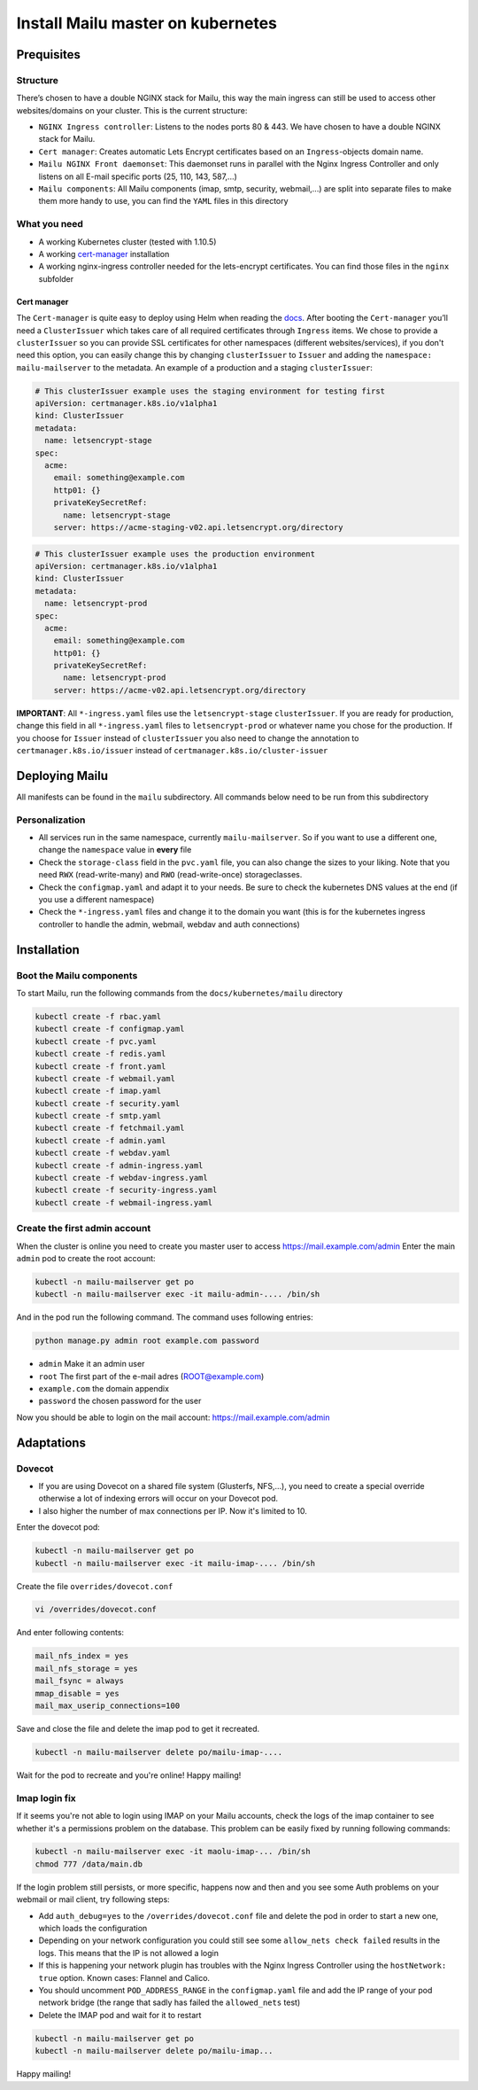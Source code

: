 Install Mailu master on kubernetes
==================================

Prequisites
-----------

Structure
~~~~~~~~~

There’s chosen to have a double NGINX stack for Mailu, this way the main
ingress can still be used to access other websites/domains on your
cluster. This is the current structure:

-  ``NGINX Ingress controller``: Listens to the nodes ports 80 & 443. We have chosen to have a double NGINX stack for Mailu.
-  ``Cert manager``: Creates automatic Lets Encrypt certificates based on an ``Ingress``-objects domain name.
-  ``Mailu NGINX Front daemonset``: This daemonset runs in parallel with the Nginx Ingress Controller and only listens on all E-mail specific ports (25, 110, 143, 587,...)
-  ``Mailu components``: All Mailu components (imap, smtp, security, webmail,...) are split into separate files to make them more handy to use, you can find the ``YAML`` files in this directory

What you need
~~~~~~~~~~~~~

-  A working Kubernetes cluster (tested with 1.10.5)
-  A working `cert-manager`_ installation
-  A working nginx-ingress controller needed for the lets-encrypt
   certificates. You can find those files in the ``nginx`` subfolder

Cert manager
^^^^^^^^^^^^

The ``Cert-manager`` is quite easy to deploy using Helm when reading the
`docs`_. After booting the ``Cert-manager`` you’ll need a
``ClusterIssuer`` which takes care of all required certificates through
``Ingress`` items. We chose to provide a ``clusterIssuer`` so you can provide SSL certificates
for other namespaces (different websites/services), if you don't need this option, you can easily change this by
changing ``clusterIssuer`` to ``Issuer`` and adding the ``namespace: mailu-mailserver`` to the metadata.
An example of a production and a staging ``clusterIssuer``:

.. code:: yaml

   # This clusterIssuer example uses the staging environment for testing first
   apiVersion: certmanager.k8s.io/v1alpha1
   kind: ClusterIssuer
   metadata:
     name: letsencrypt-stage
   spec:
     acme:
       email: something@example.com
       http01: {}
       privateKeySecretRef:
         name: letsencrypt-stage
       server: https://acme-staging-v02.api.letsencrypt.org/directory

.. code:: yaml

   # This clusterIssuer example uses the production environment
   apiVersion: certmanager.k8s.io/v1alpha1
   kind: ClusterIssuer
   metadata:
     name: letsencrypt-prod
   spec:
     acme:
       email: something@example.com
       http01: {}
       privateKeySecretRef:
         name: letsencrypt-prod
       server: https://acme-v02.api.letsencrypt.org/directory

**IMPORTANT**: All ``*-ingress.yaml`` files use the ``letsencrypt-stage`` ``clusterIssuer``. If you are ready for production,
change this field in all ``*-ingress.yaml`` files to ``letsencrypt-prod`` or whatever name you chose for the production.
If you choose for ``Issuer`` instead of ``clusterIssuer`` you also need to change the annotation to ``certmanager.k8s.io/issuer`` instead of ``certmanager.k8s.io/cluster-issuer``

Deploying Mailu
---------------

All manifests can be found in the ``mailu`` subdirectory. All commands
below need to be run from this subdirectory

Personalization
~~~~~~~~~~~~~~~

-  All services run in the same namespace, currently ``mailu-mailserver``. So if you want to use a different one, change the ``namespace`` value in **every** file
-  Check the ``storage-class`` field in the ``pvc.yaml`` file, you can also change the sizes to your liking. Note that you need ``RWX`` (read-write-many) and ``RWO`` (read-write-once) storageclasses.
-  Check the ``configmap.yaml`` and adapt it to your needs. Be sure to check the kubernetes DNS values at the end (if you use a different namespace)
-  Check the ``*-ingress.yaml`` files and change it to the domain you want (this is for the kubernetes ingress controller to handle the admin, webmail, webdav and auth connections)

Installation
------------

Boot the Mailu components
~~~~~~~~~~~~~~~~~~~~~~~~~

To start Mailu, run the following commands from the ``docs/kubernetes/mailu`` directory

.. code-block:: bash

    kubectl create -f rbac.yaml
    kubectl create -f configmap.yaml
    kubectl create -f pvc.yaml
    kubectl create -f redis.yaml
    kubectl create -f front.yaml
    kubectl create -f webmail.yaml
    kubectl create -f imap.yaml
    kubectl create -f security.yaml
    kubectl create -f smtp.yaml
    kubectl create -f fetchmail.yaml
    kubectl create -f admin.yaml
    kubectl create -f webdav.yaml
    kubectl create -f admin-ingress.yaml
    kubectl create -f webdav-ingress.yaml
    kubectl create -f security-ingress.yaml
    kubectl create -f webmail-ingress.yaml


Create the first admin account
~~~~~~~~~~~~~~~~~~~~~~~~~~~~~~

When the cluster is online you need to create you master user to access https://mail.example.com/admin
Enter the main ``admin`` pod to create the root account:

.. code-block:: bash

    kubectl -n mailu-mailserver get po
    kubectl -n mailu-mailserver exec -it mailu-admin-.... /bin/sh

And in the pod run the following command. The command uses following entries:

.. code-block:: bash

    python manage.py admin root example.com password

- ``admin`` Make it an admin user
- ``root`` The first part of the e-mail adres (ROOT@example.com)
- ``example.com`` the domain appendix
- ``password`` the chosen password for the user


Now you should be able to login on the mail account: https://mail.example.com/admin

Adaptations
-----------

Dovecot
~~~~~~~

- If you are using Dovecot on a shared file system (Glusterfs, NFS,...), you need to create a special override otherwise a lot of indexing errors will occur on your Dovecot pod.
- I also higher the number of max connections per IP. Now it's limited to 10.

Enter the dovecot pod:

.. code:: bash

    kubectl -n mailu-mailserver get po
    kubectl -n mailu-mailserver exec -it mailu-imap-.... /bin/sh

Create the file ``overrides/dovecot.conf``

.. code:: bash

    vi /overrides/dovecot.conf

And enter following contents:

.. code:: bash

    mail_nfs_index = yes
    mail_nfs_storage = yes
    mail_fsync = always
    mmap_disable = yes
    mail_max_userip_connections=100

Save and close the file and delete the imap pod to get it recreated.

.. code:: bash

    kubectl -n mailu-mailserver delete po/mailu-imap-....

Wait for the pod to recreate and you're online!
Happy mailing!

.. _here: https://github.com/hacor/Mailu/blob/master/core/postfix/conf/main.cf#L35
.. _cert-manager: https://github.com/jetstack/cert-manager
.. _docs: https://cert-manager.readthedocs.io/en/latest/getting-started/2-installing.html

Imap login fix
~~~~~~~~~~~~~~

If it seems you're not able to login using IMAP on your Mailu accounts, check the logs of the imap container to see whether it's a permissions problem on the database.
This problem can be easily fixed by running following commands:

.. code:: bash

    kubectl -n mailu-mailserver exec -it maolu-imap-... /bin/sh
    chmod 777 /data/main.db

If the login problem still persists, or more specific, happens now and then and you see some Auth problems on your webmail or mail client, try following steps:

- Add ``auth_debug=yes`` to the ``/overrides/dovecot.conf`` file and delete the pod in order to start a new one, which loads the configuration
- Depending on your network configuration you could still see some ``allow_nets check failed`` results in the logs. This means that the IP is not allowed a login
- If this is happening your network plugin has troubles with the Nginx Ingress Controller using the ``hostNetwork: true`` option. Known cases: Flannel and Calico.
- You should uncomment ``POD_ADDRESS_RANGE`` in the ``configmap.yaml`` file and add the IP range of your pod network bridge (the range that sadly has failed the ``allowed_nets`` test)
- Delete the IMAP pod and wait for it to restart

.. code:: bash

    kubectl -n mailu-mailserver get po
    kubectl -n mailu-mailserver delete po/mailu-imap...

Happy mailing!
